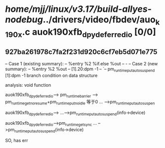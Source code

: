#+TODO: TODO CHECK | BUG DUP
* /home/mjj/linux/v3.17/build-allyes-nodebug/../drivers/video/fbdev/auo_k190x.c auok190xfb_dpy_deferred_io [0/0]
** 927ba261978c7fa2f231d920c6cf7eb5d071e775
   -- Case 1 (existing summary):
   --     %entry %2 %if.else %out
   --         -
   -- Case 2 (new summary):
   --     %entry %2 %out
   --         [1].20:dpm -1
   --         `-- pm_runtime_put_autosuspend [1]:dpm -1
   branch condition on data structure

analysis: void function

auok190xfb_dpy_deferred_io--> pm_runtime_barrier --> pm_runtime_get_noresume+pm_runtime_put_noidle  等于0
...
-->pm_runtime_put_autosuspen


auok190xfb_dpy_deferred_io-->
...-->pm_runtime_put_autosuspend(info->device)

auok190xfb_dpy_deferred_io-->pm_runtime_get_sync
...
-->pm_runtime_put_autosuspend(info->device)


SO, has err
